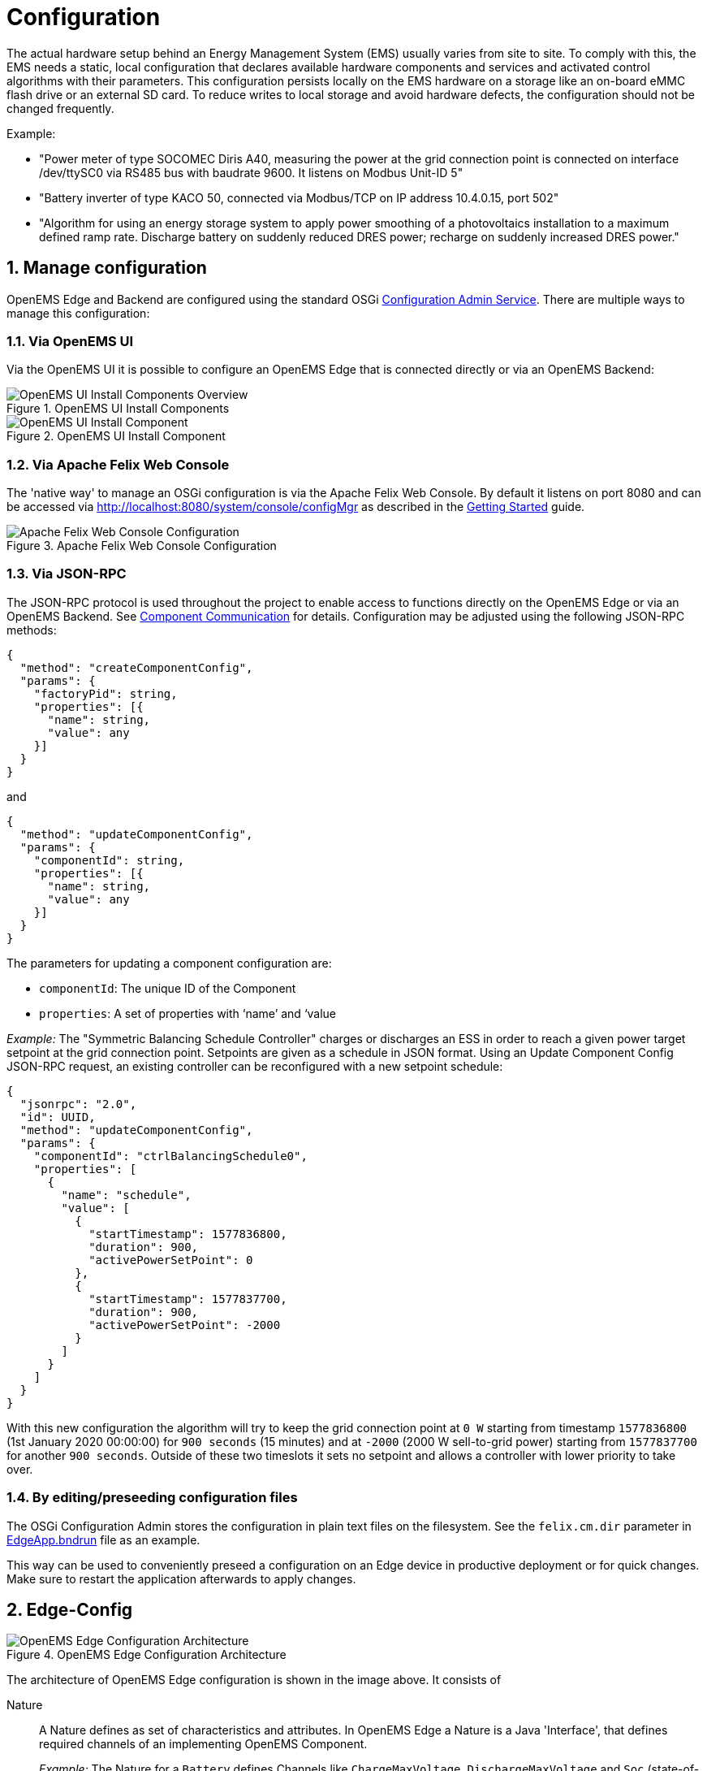 = Configuration
:sectnums:
:sectnumlevels: 4
:toclevels: 4
:experimental:
:keywords: AsciiDoc
:source-highlighter: highlight.js
:icons: font
:imagesdir: ../../assets/images

The actual hardware setup behind an Energy Management System (EMS) usually varies from site to site.
To comply with this, the EMS needs a static, local configuration that declares available hardware components and services and activated control algorithms with their parameters. 
This configuration persists locally on the EMS hardware on a storage like an on-board eMMC flash drive or an external SD card.
To reduce writes to local storage and avoid hardware defects, the configuration should not be changed frequently.

Example:

- "Power meter of type SOCOMEC Diris A40, measuring the power at the grid connection point is connected on interface /dev/ttySC0 via RS485 bus with baudrate 9600. It listens on Modbus Unit-ID 5"
- "Battery inverter of type KACO 50, connected via Modbus/TCP on IP address 10.4.0.15, port 502"
- "Algorithm for using an energy storage system to apply power smoothing of a photovoltaics installation to a maximum defined ramp rate. Discharge battery on suddenly reduced DRES power; recharge on suddenly increased DRES power."

## Manage configuration

OpenEMS Edge and Backend are configured using the standard OSGi https://docs.osgi.org/specification/osgi.cmpn/7.0.0/service.cm.html[Configuration Admin Service]. There are multiple ways to manage this configuration:

### Via OpenEMS UI

Via the OpenEMS UI it is possible to configure an OpenEMS Edge that is connected directly or via an OpenEMS Backend:

.OpenEMS UI Install Components
image::ui-component-install-overview.png[OpenEMS UI Install Components Overview]

.OpenEMS UI Install Component
image::ui-component-install.png[OpenEMS UI Install Component]

### Via Apache Felix Web Console

The 'native way' to manage an OSGi configuration is via the Apache Felix Web Console. By default it listens on port 8080 and can be accessed via http://localhost:8080/system/console/configMgr as described in the xref:gettingstarted.adoc[Getting Started] guide.

.Apache Felix Web Console Configuration
image::apache-felix-console-configuration.png[Apache Felix Web Console Configuration]

### Via JSON-RPC

The JSON-RPC protocol is used throughout the project to enable access to functions directly on the OpenEMS Edge or via an OpenEMS Backend. See xref:../component-communication/index.adoc[Component Communication] for details. Configuration may be adjusted using the following JSON-RPC methods:

[source,json]
----
{
  "method": "createComponentConfig",
  "params": {
    "factoryPid": string,
    "properties": [{
      "name": string,
      "value": any
    }]
  }
}
----

and

[source,json]
----
{
  "method": "updateComponentConfig",
  "params": {
    "componentId": string,
    "properties": [{
      "name": string,
      "value": any
    }]
  }
}
----

The parameters for updating a component configuration are:

- `componentId`: The unique ID of the Component
- `properties`: A set of properties with ‘name’ and ‘value

_Example:_ The "Symmetric Balancing Schedule Controller" charges or discharges an ESS in order to reach a given power target setpoint at the grid connection point. Setpoints are given as a schedule in JSON format. Using an Update Component Config JSON-RPC request, an existing controller can be reconfigured with a new setpoint schedule:

[source,json]
----
{
  "jsonrpc": "2.0",
  "id": UUID,
  "method": "updateComponentConfig",
  "params": {
    "componentId": "ctrlBalancingSchedule0",
    "properties": [
      {
        "name": "schedule",
        "value": [
          {
            "startTimestamp": 1577836800,
            "duration": 900,
            "activePowerSetPoint": 0
          },
          {
            "startTimestamp": 1577837700,
            "duration": 900,
            "activePowerSetPoint": -2000
          }
        ]
      }
    ]
  }
}
----

With this new configuration the algorithm will try to keep the grid connection point at `0 W` starting from timestamp `1577836800` (1st January 2020 00:00:00) for `900 seconds` (15 minutes) and at `-2000` (2000 W sell-to-grid power) starting from `1577837700` for another `900 seconds`. Outside of these two timeslots it sets no setpoint and allows a controller with lower priority to take over.

### By editing/preseeding configuration files

The OSGi Configuration Admin stores the configuration in plain text files on the filesystem. See the `felix.cm.dir` parameter in https://github.com/OpenEMS/openems/blob/develop/io.openems.edge.application/EdgeApp.bndrun[EdgeApp.bndrun] file as an example.

This way can be used to conveniently preseed a configuration on an Edge device in productive deployment or for quick changes. Make sure to restart the application afterwards to apply changes. 

## Edge-Config

.OpenEMS Edge Configuration Architecture
image::config-architecture.png[OpenEMS Edge Configuration Architecture]

The architecture of OpenEMS Edge configuration is shown in the image above. It consists of

Nature::

A Nature defines as set of characteristics and attributes. In OpenEMS Edge a Nature is a Java 'Interface', that defines required channels of an implementing OpenEMS Component.
+
_Example:_ The Nature for a `Battery` defines Channels like `ChargeMaxVoltage`, `DischargeMaxVoltage` and `Soc` (state-of-charge) that need to be provided by every Battery implementation.

Channel::

A Channel represents a single piece of information about a component; enriched with metadata like a description, unit of measure and more.
+
_Example:_ The `ChargeMaxVoltage` channel of the Battery nature has a descriptive text "Maximal voltage for charging", is defined as type Integer with the unit Ampere.

Factory::

A Factory is comparable to a 'Class' in object-oriented software development that is enriched with Java/OSGi metadata like a unique string identifier and defines a set of required configuration parameters.
A factory implements one or more Natures to indicate that it provides all channels defined by the Nature.
Additionally, a factory may define further channels that are specific to the individual implementation.
+
_Example:_ The OpenEMS Edge "Factory" for BMW battery implements the `Battery` Nature.
Additionally, it declares channels  like `AmbientTemperature` that are not available and required by every Battery implementation.

Instance::

An Instance is comparable to an "Object", i.e. a runtime instantiation of a factory with defined configuration parameters. The Instance is then further referred to as an OpenEMS Component and uniquely identified by its Component-ID.

OpenEMS Edge provides the specific configuration via its API in the form of a JSON definition referred to as **EdgeConfig**. The following shortened example shows its general structure:

[source,json]
----
{
  "components": {
    "ess0": {
      "alias": "Battery Energy Storage System",
      "factoryId": "Ess.Generic.ManagedSymmetric",
      "properties": {
        "enabled": true,
        "battery.id": "battery0",
        "batteryInverter.id": "batteryInverter0"
      },
      "channels": {
        "ActivePower": {
          "type": "INTEGER",
          "accessMode": "RO",
          "text": "Negative values for Charge; positive for Discharge",
          "unit": "W"
        }
      }
    }
  },
  "factories": {
    "Ess.Generic.ManagedSymmetric": {
      "id": "Ess.Generic.ManagedSymmetric",
      "name": "ESS Generic Managed Symmetric",
      "description": "",
      "natureIds": [
        "io.openems.edge.ess.api.SymmetricEss",
      ],
      "properties": [
        {
          "id": "id",
          "name": "Component-ID",
          "description": "Unique ID of this Component",
          "isRequired": true,
          "defaultValue": "ess0"
        }
      ]
    }
  }
}
----

The EdgeConfig may be retrieved using the following JSON-RPC method:

[source,json]
----
{
  "jsonrpc": "2.0",
  "id": "UUID",
  "method": "getEdgeConfig",
  "params": {}
}
----

External services - like OpenEMS UI - can use the EdgeConfig to adapt to the actual configuration of the OpenEMS Edge.
